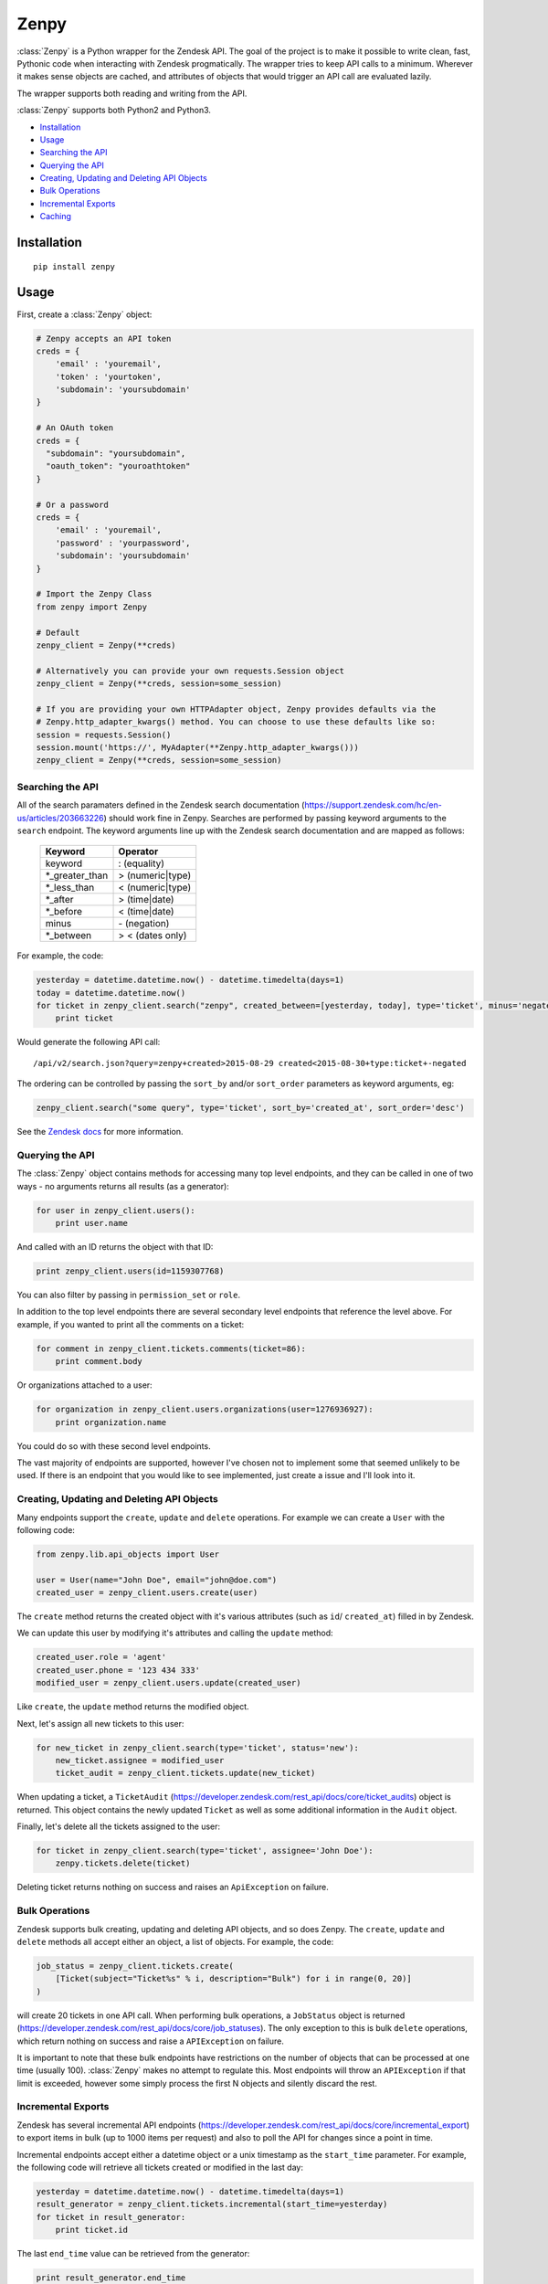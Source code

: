 Zenpy
=====

:class:`Zenpy` is a Python wrapper for the Zendesk API. The goal of the project
is to make it possible to write clean, fast, Pythonic code when
interacting with Zendesk progmatically. The wrapper tries to keep API
calls to a minimum. Wherever it makes sense objects are cached, and
attributes of objects that would trigger an API call are evaluated
lazily.

The wrapper supports both reading and writing from the API.

:class:`Zenpy` supports both Python2 and Python3.

-  `Installation <#installation>`__
-  `Usage <#usage>`__
-  `Searching the API <#searching-the-api>`__
-  `Querying the API <#querying-the-api>`__
-  `Creating, Updating and Deleting API
   Objects <#creating-updating-and-deleting-api-objects>`__
-  `Bulk Operations <#bulk-operations>`__
-  `Incremental Exports <#incremental-exports>`__
-  `Caching <#caching>`__

Installation
~~~~~~~~~~~~

::

    pip install zenpy

Usage
~~~~~

First, create a :class:`Zenpy` object:

.. code:: python

    # Zenpy accepts an API token
    creds = {
        'email' : 'youremail',
        'token' : 'yourtoken',
        'subdomain': 'yoursubdomain'
    }

    # An OAuth token
    creds = {
      "subdomain": "yoursubdomain",
      "oauth_token": "youroathtoken"
    }

    # Or a password
    creds = {
        'email' : 'youremail',
        'password' : 'yourpassword',
        'subdomain': 'yoursubdomain'
    }

    # Import the Zenpy Class
    from zenpy import Zenpy

    # Default
    zenpy_client = Zenpy(**creds)

    # Alternatively you can provide your own requests.Session object
    zenpy_client = Zenpy(**creds, session=some_session)

    # If you are providing your own HTTPAdapter object, Zenpy provides defaults via the
    # Zenpy.http_adapter_kwargs() method. You can choose to use these defaults like so:
    session = requests.Session()
    session.mount('https://', MyAdapter(**Zenpy.http_adapter_kwargs()))
    zenpy_client = Zenpy(**creds, session=some_session)

Searching the API
-----------------

All of the search paramaters defined in the Zendesk search documentation
(https://support.zendesk.com/hc/en-us/articles/203663226) should work
fine in Zenpy. Searches are performed by passing keyword arguments to
the ``search`` endpoint. The keyword arguments line up with the Zendesk
search documentation and are mapped as follows:



    +-----------------+------------------+
    | **Keyword**     | **Operator**     |
    +-----------------+------------------+
    | keyword         | : (equality)     |
    +-----------------+------------------+
    | \*_greater_than | > (numeric|type) |
    +-----------------+------------------+
    | \*_less_than    | < (numeric|type) |
    +-----------------+------------------+
    | \*_after        | > (time|date)    |
    +-----------------+------------------+
    | \*_before       | < (time|date)    |
    +-----------------+------------------+
    | minus           | \- (negation)    |
    +-----------------+------------------+
    | \*_between      | > < (dates only) |
    +-----------------+------------------+

For example, the code:

.. code:: python

    yesterday = datetime.datetime.now() - datetime.timedelta(days=1)
    today = datetime.datetime.now()
    for ticket in zenpy_client.search("zenpy", created_between=[yesterday, today], type='ticket', minus='negated'):
        print ticket

Would generate the following API call:

::

    /api/v2/search.json?query=zenpy+created>2015-08-29 created<2015-08-30+type:ticket+-negated

The ordering can be controlled by passing the ``sort_by`` and/or
``sort_order`` parameters as keyword arguments, eg:

.. code:: python

    zenpy_client.search("some query", type='ticket', sort_by='created_at', sort_order='desc')

See the `Zendesk
docs <https://developer.zendesk.com/rest_api/docs/core/search#available-parameters>`__
for more information.

Querying the API
----------------

The :class:`Zenpy` object contains methods for accessing many top level
endpoints, and they can be called in one of two ways - no arguments
returns all results (as a generator):

.. code:: python

    for user in zenpy_client.users():
        print user.name

And called with an ID returns the object with that ID:

.. code:: python

    print zenpy_client.users(id=1159307768)

You can also filter by passing in ``permission_set`` or ``role``.

In addition to the top level endpoints there are several secondary level
endpoints that reference the level above. For example, if you wanted to
print all the comments on a ticket:

.. code:: python

    for comment in zenpy_client.tickets.comments(ticket=86):
        print comment.body

Or organizations attached to a user:

.. code:: python

    for organization in zenpy_client.users.organizations(user=1276936927):
        print organization.name

You could do so with these second level endpoints.

The vast majority of endpoints are supported, however I've chosen not to
implement some that seemed unlikely to be used. If there is an endpoint
that you would like to see implemented, just create a issue and I'll
look into it.

Creating, Updating and Deleting API Objects
-------------------------------------------

Many endpoints support the ``create``, ``update`` and ``delete``
operations. For example we can create a ``User`` with the following
code:

.. code:: python

    from zenpy.lib.api_objects import User

    user = User(name="John Doe", email="john@doe.com")
    created_user = zenpy_client.users.create(user)

The ``create`` method returns the created object with it's various
attributes (such as ``id``/ ``created_at``) filled in by Zendesk.

We can update this user by modifying it's attributes and calling the
``update`` method:

.. code:: python

    created_user.role = 'agent'
    created_user.phone = '123 434 333'
    modified_user = zenpy_client.users.update(created_user)

Like ``create``, the ``update`` method returns the modified object.

Next, let's assign all new tickets to this user:

.. code:: python

    for new_ticket in zenpy_client.search(type='ticket', status='new'):
        new_ticket.assignee = modified_user
        ticket_audit = zenpy_client.tickets.update(new_ticket)

When updating a ticket, a ``TicketAudit``
(https://developer.zendesk.com/rest\_api/docs/core/ticket\_audits)
object is returned. This object contains the newly updated ``Ticket`` as
well as some additional information in the ``Audit`` object.

Finally, let's delete all the tickets assigned to the user:

.. code:: python

    for ticket in zenpy_client.search(type='ticket', assignee='John Doe'):
        zenpy.tickets.delete(ticket)

Deleting ticket returns nothing on success and raises an
``ApiException`` on failure.

Bulk Operations
---------------

Zendesk supports bulk creating, updating and deleting API objects, and
so does Zenpy. The ``create``, ``update`` and ``delete`` methods all
accept either an object, a list of objects. For
example, the code:

.. code:: python

    job_status = zenpy_client.tickets.create(
        [Ticket(subject="Ticket%s" % i, description="Bulk") for i in range(0, 20)]
    )

will create 20 tickets in one API call. When performing bulk operations,
a ``JobStatus`` object is returned
(https://developer.zendesk.com/rest\_api/docs/core/job\_statuses). The
only exception to this is bulk ``delete`` operations, which return
nothing on success and raise a ``APIException`` on failure.

It is important to note that these bulk endpoints have restrictions on
the number of objects that can be processed at one time (usually 100).
:class:`Zenpy` makes no attempt to regulate this. Most endpoints will throw an
``APIException`` if that limit is exceeded, however some simply process
the first N objects and silently discard the rest.

Incremental Exports
-------------------

Zendesk has several incremental API endpoints
(https://developer.zendesk.com/rest\_api/docs/core/incremental\_export)
to export items in bulk (up to 1000 items per request) and also to poll
the API for changes since a point in time.

Incremental endpoints accept either a datetime object or a unix
timestamp as the ``start_time`` parameter. For example, the following
code will retrieve all tickets created or modified in the last day:

.. code:: python

    yesterday = datetime.datetime.now() - datetime.timedelta(days=1)
    result_generator = zenpy_client.tickets.incremental(start_time=yesterday)
    for ticket in result_generator:
        print ticket.id

The last ``end_time`` value can be retrieved from the generator:

.. code:: python

    print result_generator.end_time

Passing this value to a new call as the ``start_time`` will return items
created or modified since that point in time.


Pagination
----------

Pagination in Zenpy is supported via Python slices. The current implementation has a few limitations:

* Does not support negative values (no fancy slicing)
* Always pulls the first 100 objects (sometimes one extra API call than necessary)
* Does not support multiple accesses of the same slice

Example Usage:

.. code:: python

    ticket_generator = zenpy_client.tickets()

    # Arguments to slice are [start:stop:page_size], they are all optional
    tickets = ticket_generator[3950:4000:50]
    print(tickets)

    # The following examples do what you would expect
    tickets = ticket_generator[240:]
    tickets = ticket_generator[:207]
    tickets = ticket_generator[::]


Cursor Based Generators
-----------------------

Zendesk uses cursor based pagination for the TicketAudit endpoint. The use of a cursor allows you to change
the direction in which you consume objects. This is supported in Zenpy via the reversed() Python method:

.. code:: python

    audit_generator = zenpy_client.tickets.audits()
    # You can retrieve the cursor values from the generator.
    print(audit_generator.after_cursor, audit_generator.before_cursor)

    # Iterate over the last 1000 audits.
    for audit in audit_generator:
        print(audit)

    # You can pass an explicit cursor value to consume audits create after that point.
    for audit in zenpy_client.tickets.audits(cursor='fDE1MTc2MjkwNTQuMHx8'):
        print(audit)

    # Reversing the generator reverses the direction in which you consume objects. The
    # following grabs objects from just before the cursor value until the beginning of time.
    for audit in reversed(zenpy_client.tickets.audits(cursor='fDE1MTc2MjkwNTQuMHx8')):
        print(audit)


Rate Limiting
-------------

Zendesk imposes rate limiting (https://developer.zendesk.com/rest_api/docs/core/introduction#rate-limits). By default Zenpy will detect this and wait the required period before trying again, however for some use cases this is not desirable. Zenpy offers two additional configuration options to control rate limiting:

1.  `ratelimit`

    If you wish to avoid ever hitting the rate limit you can set the `ratelimit` parameter when instantiating Zenpy:

    .. code:: python

        zenpy_client = Zenpy(ratelimit=20, **creds)

2.  `ratelimit_budget`

    If you have a maximum amount of time you are willing to wait for rate limiting, you can set the `ratelimit_budget` parameter. This budget is decremented for every second spent being rate limited, and when the budget is spent throws a RatelimitBudgetExceeded exception. For example, if you wish to wait no more than 60 seconds:

    .. code:: python

        zenpy_client = Zenpy(ratelimit_budget=60, **creds)

Side-Loading
------------
Zendesk supports "side-loading" objects to reduce the number of API calls necessary to retrieve what you are after - https://developer.zendesk.com/rest_api/docs/core/side_loading. Zenpy currently only minimally supports this feature, however I plan to add proper support for it soon. If this is something you really want raise an issue and I will get to it sooner. To take advantage of this feature for those endpoints that support it, simple pass an "include" kwarg with the objects you would like to load, eg:

.. code:: python

    for ticket in zenpy_client.tickets(include=['users']):
        print(ticket.submitter)

The code above will not need to generate an additional API call to retrieve the submitter as it was returned and cached along with the ticket.

Caching
~~~~~~~

:class:`Zenpy` support caching objects to prevent API calls, and each Zenpy instance has it's own set of caches.

If we turn logging on, we can see Zenpy's caching in action. The code:

.. code:: python

    me = zenpy_client.users.me()
    user = zenpy_client.users(id=me.id)
    user = zenpy_client.users(id=me.id)

Outputs:

::

    DEBUG - GET: https://d3v-zenpydev.zendesk.com/api/v2/users/me.json - {'timeout': 60.0}
    DEBUG - Caching: [User(id=116514121092)]
    DEBUG - Cache HIT: [User 116514121092]
    DEBUG - Cache HIT: [User 116514121092]

Here we see that only one API call is generated, as the user already existed in the cache after the first call.

This feature is especially useful when combined with "sideloading" (https://developer.zendesk.com/rest_api/docs/core/side_loading). As an example, the following code:

.. code:: python

    ticket = zenpy_client.tickets(id=6569, include='users')
    print(ticket.requester.name)

Outputs:

::

    DEBUG - Cache MISS: [Ticket 6569]
    DEBUG - GET: https://d3v-zenpydev.zendesk.com/api/v2/tickets/6569.json?include=users - {'timeout': 60.0}
    DEBUG - Caching: [Ticket(id=6569)]
    DEBUG - Caching: [User(id=116514121092)]
    DEBUG - Cache HIT: [User 116514121092]

We can see that because we "sideloaded" users, an extra API call was not generated when we attempted to access the requester attribute.

Controlling Caching
-------------------

The :class:`Zenpy` object contains methods for adding, removing and modifying
caches. Each object type can have a different cache implementation and
settings. For example, you might use a
`TTLCache <https://pythonhosted.org/cachetools/#cachetools.TTLCache>`__
for ``Ticket`` objects with a timeout of one minute, and a
`LFUCache <https://pythonhosted.org/cachetools/#cachetools.LFUCache>`__
for ``Organization`` objects. It's even possible to change cache
implementations on the fly.

For example, to also cache SatisfactionRatings:

.. code:: python

    zenpy_client.add_cache(object_type='satisfaction_rating', cache_impl_name='LRUCache', maxsize=10000)


Cache method reference
----------------------

 .. cachedoc::

Default Caches
--------------

By default :class:`Zenpy` caches for following objects:

* :class:`zenpy.lib.api_objects.Comment`
* :class:`zenpy.lib.api_objects.UserField`
* :class:`zenpy.lib.api_objects.Group`
* :class:`zenpy.lib.api_objects.User`
* :class:`zenpy.lib.api_objects.Organization`
* :class:`zenpy.lib.api_objects.Brand`


Zenpy Endpoint Reference
~~~~~~~~~~~~~~~~~~~~~~~~

.. apidoc::
